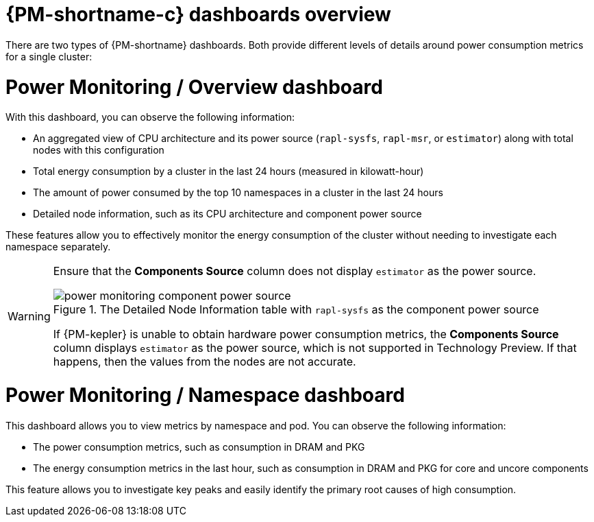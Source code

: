 // Module included in the following assemblies:

// * power_monitoring/visualizing-power-monitoring-metrics.adoc

:_mod-docs-content-type: CONCEPT
[id="power-monitoring-dashboards-overview_{context}"]
= {PM-shortname-c} dashboards overview

There are two types of {PM-shortname} dashboards. Both provide different levels of details around power consumption metrics for a single cluster:

[discrete]
= Power Monitoring / Overview dashboard

With this dashboard, you can observe the following information:

* An aggregated view of CPU architecture and its power source (`rapl-sysfs`, `rapl-msr`, or `estimator`) along with total nodes with this configuration

* Total energy consumption by a cluster in the last 24 hours (measured in kilowatt-hour)

* The amount of power consumed by the top 10 namespaces in a cluster in the last 24 hours

* Detailed node information, such as its CPU architecture and component power source

These features allow you to effectively monitor the energy consumption of the cluster without needing to investigate each namespace separately.

[WARNING]
====
Ensure that the *Components Source* column does not display `estimator` as the power source.

.The Detailed Node Information table with `rapl-sysfs` as the component power source
image::power-monitoring-component-power-source.png[]

If {PM-kepler} is unable to obtain hardware power consumption metrics, the *Components Source* column displays `estimator` as the power source, which is not supported in Technology Preview. If that happens, then the values from the nodes are not accurate.
====

[discrete]
= Power Monitoring / Namespace dashboard

This dashboard allows you to view metrics by namespace and pod. You can observe the following information:

* The power consumption metrics, such as consumption in DRAM and PKG

* The energy consumption metrics in the last hour, such as consumption in DRAM and PKG for core and uncore components

This feature allows you to investigate key peaks and easily identify the primary root causes of high consumption.
